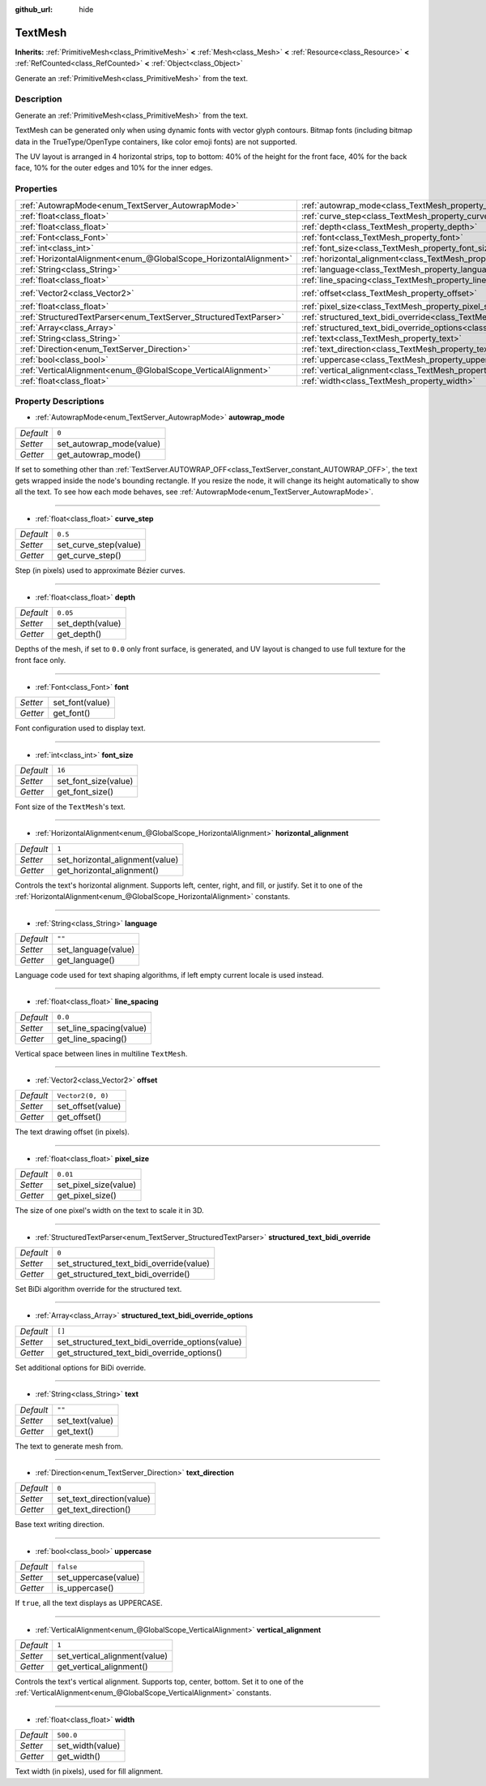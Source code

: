 :github_url: hide

.. DO NOT EDIT THIS FILE!!!
.. Generated automatically from Godot engine sources.
.. Generator: https://github.com/godotengine/godot/tree/master/doc/tools/make_rst.py.
.. XML source: https://github.com/godotengine/godot/tree/master/doc/classes/TextMesh.xml.

.. _class_TextMesh:

TextMesh
========

**Inherits:** :ref:`PrimitiveMesh<class_PrimitiveMesh>` **<** :ref:`Mesh<class_Mesh>` **<** :ref:`Resource<class_Resource>` **<** :ref:`RefCounted<class_RefCounted>` **<** :ref:`Object<class_Object>`

Generate an :ref:`PrimitiveMesh<class_PrimitiveMesh>` from the text.

Description
-----------

Generate an :ref:`PrimitiveMesh<class_PrimitiveMesh>` from the text.

TextMesh can be generated only when using dynamic fonts with vector glyph contours. Bitmap fonts (including bitmap data in the TrueType/OpenType containers, like color emoji fonts) are not supported.

The UV layout is arranged in 4 horizontal strips, top to bottom: 40% of the height for the front face, 40% for the back face, 10% for the outer edges and 10% for the inner edges.

Properties
----------

+-------------------------------------------------------------------+-------------------------------------------------------------------------------------------------------------+-------------------+
| :ref:`AutowrapMode<enum_TextServer_AutowrapMode>`                 | :ref:`autowrap_mode<class_TextMesh_property_autowrap_mode>`                                                 | ``0``             |
+-------------------------------------------------------------------+-------------------------------------------------------------------------------------------------------------+-------------------+
| :ref:`float<class_float>`                                         | :ref:`curve_step<class_TextMesh_property_curve_step>`                                                       | ``0.5``           |
+-------------------------------------------------------------------+-------------------------------------------------------------------------------------------------------------+-------------------+
| :ref:`float<class_float>`                                         | :ref:`depth<class_TextMesh_property_depth>`                                                                 | ``0.05``          |
+-------------------------------------------------------------------+-------------------------------------------------------------------------------------------------------------+-------------------+
| :ref:`Font<class_Font>`                                           | :ref:`font<class_TextMesh_property_font>`                                                                   |                   |
+-------------------------------------------------------------------+-------------------------------------------------------------------------------------------------------------+-------------------+
| :ref:`int<class_int>`                                             | :ref:`font_size<class_TextMesh_property_font_size>`                                                         | ``16``            |
+-------------------------------------------------------------------+-------------------------------------------------------------------------------------------------------------+-------------------+
| :ref:`HorizontalAlignment<enum_@GlobalScope_HorizontalAlignment>` | :ref:`horizontal_alignment<class_TextMesh_property_horizontal_alignment>`                                   | ``1``             |
+-------------------------------------------------------------------+-------------------------------------------------------------------------------------------------------------+-------------------+
| :ref:`String<class_String>`                                       | :ref:`language<class_TextMesh_property_language>`                                                           | ``""``            |
+-------------------------------------------------------------------+-------------------------------------------------------------------------------------------------------------+-------------------+
| :ref:`float<class_float>`                                         | :ref:`line_spacing<class_TextMesh_property_line_spacing>`                                                   | ``0.0``           |
+-------------------------------------------------------------------+-------------------------------------------------------------------------------------------------------------+-------------------+
| :ref:`Vector2<class_Vector2>`                                     | :ref:`offset<class_TextMesh_property_offset>`                                                               | ``Vector2(0, 0)`` |
+-------------------------------------------------------------------+-------------------------------------------------------------------------------------------------------------+-------------------+
| :ref:`float<class_float>`                                         | :ref:`pixel_size<class_TextMesh_property_pixel_size>`                                                       | ``0.01``          |
+-------------------------------------------------------------------+-------------------------------------------------------------------------------------------------------------+-------------------+
| :ref:`StructuredTextParser<enum_TextServer_StructuredTextParser>` | :ref:`structured_text_bidi_override<class_TextMesh_property_structured_text_bidi_override>`                 | ``0``             |
+-------------------------------------------------------------------+-------------------------------------------------------------------------------------------------------------+-------------------+
| :ref:`Array<class_Array>`                                         | :ref:`structured_text_bidi_override_options<class_TextMesh_property_structured_text_bidi_override_options>` | ``[]``            |
+-------------------------------------------------------------------+-------------------------------------------------------------------------------------------------------------+-------------------+
| :ref:`String<class_String>`                                       | :ref:`text<class_TextMesh_property_text>`                                                                   | ``""``            |
+-------------------------------------------------------------------+-------------------------------------------------------------------------------------------------------------+-------------------+
| :ref:`Direction<enum_TextServer_Direction>`                       | :ref:`text_direction<class_TextMesh_property_text_direction>`                                               | ``0``             |
+-------------------------------------------------------------------+-------------------------------------------------------------------------------------------------------------+-------------------+
| :ref:`bool<class_bool>`                                           | :ref:`uppercase<class_TextMesh_property_uppercase>`                                                         | ``false``         |
+-------------------------------------------------------------------+-------------------------------------------------------------------------------------------------------------+-------------------+
| :ref:`VerticalAlignment<enum_@GlobalScope_VerticalAlignment>`     | :ref:`vertical_alignment<class_TextMesh_property_vertical_alignment>`                                       | ``1``             |
+-------------------------------------------------------------------+-------------------------------------------------------------------------------------------------------------+-------------------+
| :ref:`float<class_float>`                                         | :ref:`width<class_TextMesh_property_width>`                                                                 | ``500.0``         |
+-------------------------------------------------------------------+-------------------------------------------------------------------------------------------------------------+-------------------+

Property Descriptions
---------------------

.. _class_TextMesh_property_autowrap_mode:

- :ref:`AutowrapMode<enum_TextServer_AutowrapMode>` **autowrap_mode**

+-----------+--------------------------+
| *Default* | ``0``                    |
+-----------+--------------------------+
| *Setter*  | set_autowrap_mode(value) |
+-----------+--------------------------+
| *Getter*  | get_autowrap_mode()      |
+-----------+--------------------------+

If set to something other than :ref:`TextServer.AUTOWRAP_OFF<class_TextServer_constant_AUTOWRAP_OFF>`, the text gets wrapped inside the node's bounding rectangle. If you resize the node, it will change its height automatically to show all the text. To see how each mode behaves, see :ref:`AutowrapMode<enum_TextServer_AutowrapMode>`.

----

.. _class_TextMesh_property_curve_step:

- :ref:`float<class_float>` **curve_step**

+-----------+-----------------------+
| *Default* | ``0.5``               |
+-----------+-----------------------+
| *Setter*  | set_curve_step(value) |
+-----------+-----------------------+
| *Getter*  | get_curve_step()      |
+-----------+-----------------------+

Step (in pixels) used to approximate Bézier curves.

----

.. _class_TextMesh_property_depth:

- :ref:`float<class_float>` **depth**

+-----------+------------------+
| *Default* | ``0.05``         |
+-----------+------------------+
| *Setter*  | set_depth(value) |
+-----------+------------------+
| *Getter*  | get_depth()      |
+-----------+------------------+

Depths of the mesh, if set to ``0.0`` only front surface, is generated, and UV layout is changed to use full texture for the front face only.

----

.. _class_TextMesh_property_font:

- :ref:`Font<class_Font>` **font**

+----------+-----------------+
| *Setter* | set_font(value) |
+----------+-----------------+
| *Getter* | get_font()      |
+----------+-----------------+

Font configuration used to display text.

----

.. _class_TextMesh_property_font_size:

- :ref:`int<class_int>` **font_size**

+-----------+----------------------+
| *Default* | ``16``               |
+-----------+----------------------+
| *Setter*  | set_font_size(value) |
+-----------+----------------------+
| *Getter*  | get_font_size()      |
+-----------+----------------------+

Font size of the ``TextMesh``'s text.

----

.. _class_TextMesh_property_horizontal_alignment:

- :ref:`HorizontalAlignment<enum_@GlobalScope_HorizontalAlignment>` **horizontal_alignment**

+-----------+---------------------------------+
| *Default* | ``1``                           |
+-----------+---------------------------------+
| *Setter*  | set_horizontal_alignment(value) |
+-----------+---------------------------------+
| *Getter*  | get_horizontal_alignment()      |
+-----------+---------------------------------+

Controls the text's horizontal alignment. Supports left, center, right, and fill, or justify. Set it to one of the :ref:`HorizontalAlignment<enum_@GlobalScope_HorizontalAlignment>` constants.

----

.. _class_TextMesh_property_language:

- :ref:`String<class_String>` **language**

+-----------+---------------------+
| *Default* | ``""``              |
+-----------+---------------------+
| *Setter*  | set_language(value) |
+-----------+---------------------+
| *Getter*  | get_language()      |
+-----------+---------------------+

Language code used for text shaping algorithms, if left empty current locale is used instead.

----

.. _class_TextMesh_property_line_spacing:

- :ref:`float<class_float>` **line_spacing**

+-----------+-------------------------+
| *Default* | ``0.0``                 |
+-----------+-------------------------+
| *Setter*  | set_line_spacing(value) |
+-----------+-------------------------+
| *Getter*  | get_line_spacing()      |
+-----------+-------------------------+

Vertical space between lines in multiline ``TextMesh``.

----

.. _class_TextMesh_property_offset:

- :ref:`Vector2<class_Vector2>` **offset**

+-----------+-------------------+
| *Default* | ``Vector2(0, 0)`` |
+-----------+-------------------+
| *Setter*  | set_offset(value) |
+-----------+-------------------+
| *Getter*  | get_offset()      |
+-----------+-------------------+

The text drawing offset (in pixels).

----

.. _class_TextMesh_property_pixel_size:

- :ref:`float<class_float>` **pixel_size**

+-----------+-----------------------+
| *Default* | ``0.01``              |
+-----------+-----------------------+
| *Setter*  | set_pixel_size(value) |
+-----------+-----------------------+
| *Getter*  | get_pixel_size()      |
+-----------+-----------------------+

The size of one pixel's width on the text to scale it in 3D.

----

.. _class_TextMesh_property_structured_text_bidi_override:

- :ref:`StructuredTextParser<enum_TextServer_StructuredTextParser>` **structured_text_bidi_override**

+-----------+------------------------------------------+
| *Default* | ``0``                                    |
+-----------+------------------------------------------+
| *Setter*  | set_structured_text_bidi_override(value) |
+-----------+------------------------------------------+
| *Getter*  | get_structured_text_bidi_override()      |
+-----------+------------------------------------------+

Set BiDi algorithm override for the structured text.

----

.. _class_TextMesh_property_structured_text_bidi_override_options:

- :ref:`Array<class_Array>` **structured_text_bidi_override_options**

+-----------+--------------------------------------------------+
| *Default* | ``[]``                                           |
+-----------+--------------------------------------------------+
| *Setter*  | set_structured_text_bidi_override_options(value) |
+-----------+--------------------------------------------------+
| *Getter*  | get_structured_text_bidi_override_options()      |
+-----------+--------------------------------------------------+

Set additional options for BiDi override.

----

.. _class_TextMesh_property_text:

- :ref:`String<class_String>` **text**

+-----------+-----------------+
| *Default* | ``""``          |
+-----------+-----------------+
| *Setter*  | set_text(value) |
+-----------+-----------------+
| *Getter*  | get_text()      |
+-----------+-----------------+

The text to generate mesh from.

----

.. _class_TextMesh_property_text_direction:

- :ref:`Direction<enum_TextServer_Direction>` **text_direction**

+-----------+---------------------------+
| *Default* | ``0``                     |
+-----------+---------------------------+
| *Setter*  | set_text_direction(value) |
+-----------+---------------------------+
| *Getter*  | get_text_direction()      |
+-----------+---------------------------+

Base text writing direction.

----

.. _class_TextMesh_property_uppercase:

- :ref:`bool<class_bool>` **uppercase**

+-----------+----------------------+
| *Default* | ``false``            |
+-----------+----------------------+
| *Setter*  | set_uppercase(value) |
+-----------+----------------------+
| *Getter*  | is_uppercase()       |
+-----------+----------------------+

If ``true``, all the text displays as UPPERCASE.

----

.. _class_TextMesh_property_vertical_alignment:

- :ref:`VerticalAlignment<enum_@GlobalScope_VerticalAlignment>` **vertical_alignment**

+-----------+-------------------------------+
| *Default* | ``1``                         |
+-----------+-------------------------------+
| *Setter*  | set_vertical_alignment(value) |
+-----------+-------------------------------+
| *Getter*  | get_vertical_alignment()      |
+-----------+-------------------------------+

Controls the text's vertical alignment. Supports top, center, bottom. Set it to one of the :ref:`VerticalAlignment<enum_@GlobalScope_VerticalAlignment>` constants.

----

.. _class_TextMesh_property_width:

- :ref:`float<class_float>` **width**

+-----------+------------------+
| *Default* | ``500.0``        |
+-----------+------------------+
| *Setter*  | set_width(value) |
+-----------+------------------+
| *Getter*  | get_width()      |
+-----------+------------------+

Text width (in pixels), used for fill alignment.

.. |virtual| replace:: :abbr:`virtual (This method should typically be overridden by the user to have any effect.)`
.. |const| replace:: :abbr:`const (This method has no side effects. It doesn't modify any of the instance's member variables.)`
.. |vararg| replace:: :abbr:`vararg (This method accepts any number of arguments after the ones described here.)`
.. |constructor| replace:: :abbr:`constructor (This method is used to construct a type.)`
.. |static| replace:: :abbr:`static (This method doesn't need an instance to be called, so it can be called directly using the class name.)`
.. |operator| replace:: :abbr:`operator (This method describes a valid operator to use with this type as left-hand operand.)`
